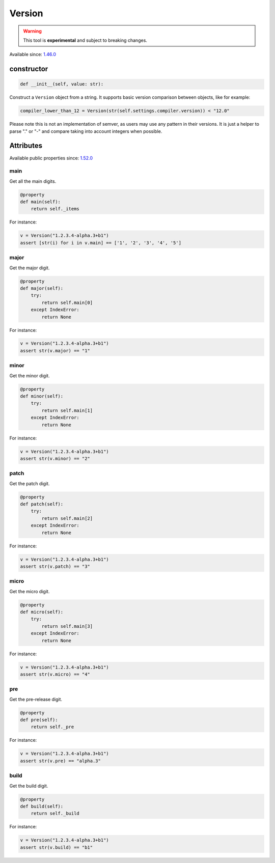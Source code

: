 .. _conan_tools_scm_version:

Version
=======

.. warning::

    This tool is **experimental** and subject to breaking changes.

Available since: `1.46.0 <https://github.com/conan-io/conan/releases/tag/1.46.0>`_

constructor
-----------

.. code-block:: python

    def __init__(self, value: str):


Construct a ``Version`` object from a string. It supports basic version comparison between
objects, like for example:

.. code-block:: python
    
    compiler_lower_than_12 = Version(str(self.settings.compiler.version)) < "12.0"


Please note this is not an implementation of semver, as users may use any
pattern in their versions. It is just a helper to parse "." or "-" and compare taking into
account integers when possible.


Attributes
----------

Available public properties since: `1.52.0 <https://github.com/conan-io/conan/releases/tag/1.52.0>`_

main
+++++

Get all the main digits.

.. code-block:: python

    @property
    def main(self):
        return self._items

For instance:

.. code-block:: python

    v = Version("1.2.3.4-alpha.3+b1")
    assert [str(i) for i in v.main] == ['1', '2', '3', '4', '5']


major
+++++

Get the major digit.

.. code-block:: python

    @property
    def major(self):
        try:
            return self.main[0]
        except IndexError:
            return None

For instance:

.. code-block:: python

    v = Version("1.2.3.4-alpha.3+b1")
    assert str(v.major) == "1"



minor
+++++

Get the minor digit.

.. code-block:: python

    @property
    def minor(self):
        try:
            return self.main[1]
        except IndexError:
            return None

For instance:

.. code-block:: python

    v = Version("1.2.3.4-alpha.3+b1")
    assert str(v.minor) == "2"


patch
+++++

Get the patch digit.

.. code-block:: python

    @property
    def patch(self):
        try:
            return self.main[2]
        except IndexError:
            return None

For instance:

.. code-block:: python

    v = Version("1.2.3.4-alpha.3+b1")
    assert str(v.patch) == "3"


micro
+++++

Get the micro digit.

.. code-block:: python

    @property
    def micro(self):
        try:
            return self.main[3]
        except IndexError:
            return None

For instance:

.. code-block:: python

    v = Version("1.2.3.4-alpha.3+b1")
    assert str(v.micro) == "4"


pre
+++

Get the pre-release digit.

.. code-block:: python

    @property
    def pre(self):
        return self._pre

For instance:

.. code-block:: python

    v = Version("1.2.3.4-alpha.3+b1")
    assert str(v.pre) == "alpha.3"



build
+++++

Get the build digit.

.. code-block:: python

    @property
    def build(self):
        return self._build

For instance:

.. code-block:: python

    v = Version("1.2.3.4-alpha.3+b1")
    assert str(v.build) == "b1"
